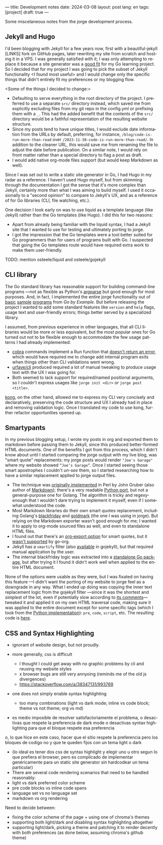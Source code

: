 ---
title: Development notes
date: 2024-03-08
layout: post
lang: en
tags: [project]
draft: true
---
#+OPTIONS: toc:nil num:nil
#+LANGUAGE: en

Some miscelaneous notes from the jorge development process.

** Jekyll and Hugo

I'd been blogging with Jekyll for a few years now, first with a beautiful-jekyll [LINKS] fork on GitHub pages, later rewriting my site from scratch and hosting it in a VPS. I was generally satisfied with it; I was only attempting to replace it because a site generator was a [[file:why][good fit]] for my Go learning project. So I decided that for my project I was going to pick the subset of Jekyll functionality <I found most useful> and I would change only the specific things that didn't entirely fit my preferences or my blogging flow.

<Some of the things I decided to change:>
- Defaulting to serve everything in the root directory of the project. I preferred to use a separate ~src/~ directory instead, which saved me from explicitly excluding files from my git repo in the config.yml or prefixing them with a ~_~. This had the added benefit that the contents of the ~src/~ directory would be a faithful representation of the resulting website structure.
- Since my posts tend to have unique titles, I would exclude date information from the URLs by default, preferring, for instance, ~/blog/code-is-run-more-than-read~ over ~/2023-11-30-code-is-run-more-than-read/~. In addition to the cleaner URL, this would save me from renaming the file to adjust the date before publication. On a similar note, I would rely on front matter rather than a special directory to flag a post as draft.
- I would add native org-mode files support (but would keep Markdown as well).

Since I was set out to write a static site generator in Go, I had Hugo in my radar as a reference. I haven't used Hugo myself, but from skimming through the documentation I got the sense that it's more complex than Jekyll, certainly more than what I was aiming to build myself. I used it occasionally to a "second opinion" to compare to Jekyll's UX, and as a reference of for Go libraries (CLI, file watching, etc.).

One decision I took early on was to use liquid as a template language (like Jekyll) rather than the Go templates (like Hugo). I did this for two reasons:

- Apart from already being familiar with the liquid syntax, I had a Jekyll site that I wanted to use for testing and ultimately porting to jorge.
- I got the impression that the Go templates were a tool better suited for Go programmers than for users of programs built with Go. I suspected that going the Go templates route would have required extra work to make them user-friendly.

TODO: mention osteele/liquid and osteele/gojekyll

** CLI library

The Go standard library has reasonable support for building command-line programs ---not as flexible as Python's [[https://github.com/facundoolano/jorge/blob/HEAD/docs/src/blog/development-notes.org?plain=1#L33][argparse]] but good enough for most purposes. And, in fact, I implemented the entire jorge functionality out of [[https://gobyexample.com/command-line-arguments][basic]] [[https://gobyexample.com/command-line-flags][sample]] [[https://gobyexample.com/command-line-subcommands][programs]] from /Go by Example/. But before releasing the project I wanted to add some standard features like ~version~ and ~help~ flags, usage text and user-friendly errors; things better served by a specialized library.

I assumed, from previous experience in other languages, that all CLI libraries would be more or less equivalent, but the most popular ones for Go
turned out not to be flexible enough to accommodate the few usage patterns I had already implemented:
  - [[https://github.com/spf13/cobra][cobra]] commands implement a Run function that [[https://github.com/spf13/cobra/issues/67][doesn't return an error]], which would have required me to change add internal program exits when things other than CLI validations went wrong.
  - [[https://github.com/urfave/cli][urfave/cli]] produced required a lot of manual tweaking to produce usage text with the UX I was going for.
  - Both seemed to lack support for required/named positional arguments, so I couldn't express usages like ~jorge init <dir>~ or ~jorge post <title>~.

[[https://github.com/alecthomas/kong][kong]], on the other hand, allowed me to express my CLI very concisely and declaratively, preserving the code structure and UX I already had in place and removing validation logic. Once I translated my code to use kong, further refactor opportunities opened up.

** Smartypants

In my previous blogging setup, I wrote my posts in org and exported them to markdown before passing them to Jekyll, since this produced better-formed HTML documents. One of the benefits I got from this process, which I didn't know about until I started comparing the jorge output with my live blog, was
"smart quote" replacements: my jorge posts would render ~"Joe's Garage"~ where my website showed ~“Joe’s Garage”~. Once I started seeing those smart apostrophes I couldn't /un-see/ them, so I started researching how to have a similar replacement applied to jorge output files.


- The technique was [[https://daringfireball.net/projects/smartypants/][originally implemented]] in Perl by John Gruber (also author of [[https://daringfireball.net/projects/markdown/][Markdown]]); there's a very readable [[https://python-markdown.github.io/extensions/smarty/][Python port]], but not a general-purpose one for Golang. The algorithm is tricky and regexy-enough that I wouldn't dare trying to implement it myself, even if I somewhat understood the code.
- Most Markdown libraries do their own smart quotes replacement, including Golang's [[https://github.com/russross/blackfriday/blob/4ca8c28b21a883c59eb518036a3fe45a3f281463/smartypants.go][blackfriday]] and [[https://github.com/yuin/goldmark/blob/4f3074451eda8b06654d09415768726cf170985c/extension/typographer.go][goldmark]] (the one I was using in jorge). But relying on the Markdown exporter wasn't good enough for me; I wanted it to apply to org-mode sourced files as well, and even to standalone HTML files.
- I found out that there's an [[https://orgmode.org/manual/Export-Settings.html][org-export option]] for smart quotes, but it [[https://github.com/niklasfasching/go-org/issues/42][wasn't supported]] by go-org.
- Jekyll has a ~smartify~ filter (also [[https://github.com/osteele/gojekyll/blob/f1794a874890bfb601cae767a0cce15d672e9058/filters/smartify.go][available]] in gojekyll), but that required manual application by the user.
- The internal blackfriday logic was extracted into a [[https://github.com/kr/smartypants/][standalone Go package]], but after trying it I found it didn't work well when applied to the entire HTML document.

None of the options were usable as they were, but I was fixated on having this feature ---I didn't want the porting of my website to jorge feel as a downgrade in any way. What I ended up doing was copying the inner text replacement logic from the gojekyll filter ---since it was the shortest and simplest of the lot, even if potentially slow according to [[https://github.com/osteele/gojekyll/blob/f1794a874890bfb601cae767a0cce15d672e9058/filters/smartify.go#L3-L4][its comments]]--- tweaked it and applied it on my own HTML traversal code, making sure it was applied to the entire document except for some specific tags (which I took from the [[https://github.com/leohemsted/smartypants.py/blob/c46d26c559d706b6e0aa423190ab2d6edf1fdfcd/smartypants.py#L157][Python implementation]]): ~pre~, ~code~, ~script~, etc. The resulting code is [[https://github.com/facundoolano/jorge/blob/7df0be12c8cdc55015c03badca9944829bbf184f/markup/smartify.go][here]].

** CSS and Syntax Highlighting

- ignorant of website design, but not proudly.

- more generally, css is difficult
  - I thought I could get away with no graphic problems by cli and reusing my website styles
  - x browser bugs are still very annyoing (reminds me of the old js divergences)
  - https://stackoverflow.com/a/38347131/993769

- one does not simply enable syntax highlighting
  - too many combinations (light vs dark mode; inline vs code block; theme vs not theme; org vs md)
- es medio imposible de resolver satisfactoriamente el problema, o desactivas que respete la preferencia de dark mode o desactivas syntax highlighting para que el bloque respete esa preferencia
o, lo que hice en este caso, hacer que el sitio respete la preferencia pero los bloques de codigo no y que te queden fijos con un tema light o dark
- (lo ideal es tener dos css de syntax highlight y elegir uno u otro segun lo que prefiera el browser, pero es complicado de implementar genéricamente para un static site generator sin hardcodear un tema particular)
- There are several code rendering scenarios that need to be handled reasonably:
- light vs dark preferred color scheme
- pre code blocks vs inline code spans
- language set vs no language set
- markdown vs org rendering

Need to decide between:
- fixing the color scheme of the page + using one of chroma's themes
- supporting both light/dark and disabling syntax highlighting altogether
- supporting light/dark, picking a theme and patching it to render decently
  with both preferences (as done below, assuming chroma's github theme)
